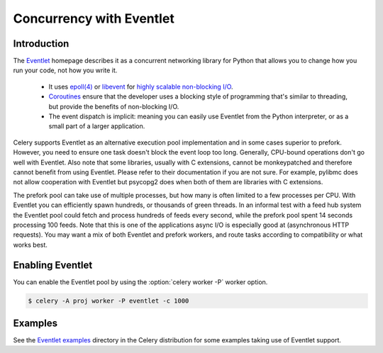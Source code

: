 .. _concurrency-eventlet:

===========================
 Concurrency with Eventlet
===========================

.. _eventlet-introduction:

Introduction
============

The `Eventlet`_ homepage describes it as
a concurrent networking library for Python that allows you to
change how you run your code, not how you write it.

    * It uses `epoll(4)`_ or `libevent`_ for
      `highly scalable non-blocking I/O`_.
    * `Coroutines`_ ensure that the developer uses a blocking style of
      programming that's similar to threading, but provide the benefits of
      non-blocking I/O.
    * The event dispatch is implicit: meaning you can easily use Eventlet
      from the Python interpreter, or as a small part of a larger application.


Celery supports Eventlet as an alternative execution pool implementation and
in some cases superior to prefork. However, you need to ensure one task doesn't
block the event loop too long. Generally, CPU-bound operations don't go well
with Eventlet. Also note that some libraries, usually with C extensions,
cannot be monkeypatched and therefore cannot benefit from using Eventlet.
Please refer to their documentation if you are not sure. For example, pylibmc
does not allow cooperation with Eventlet but psycopg2 does when both of them
are libraries with C extensions.


The prefork pool can take use of multiple processes, but how many is
often limited to a few processes per CPU. With Eventlet you can efficiently
spawn hundreds, or thousands of green threads. In an informal test with a
feed hub system the Eventlet pool could fetch and process hundreds of feeds
every second, while the prefork pool spent 14 seconds processing 100
feeds. Note that this is one of the applications async I/O is especially good
at (asynchronous HTTP requests). You may want a mix of both Eventlet and
prefork workers, and route tasks according to compatibility or
what works best.

Enabling Eventlet
=================

You can enable the Eventlet pool by using the :option:`celery worker -P`
worker option.

.. code-block:: console

    $ celery -A proj worker -P eventlet -c 1000

.. _eventlet-examples:

Examples
========

See the `Eventlet examples`_ directory in the Celery distribution for
some examples taking use of Eventlet support.

.. _`Eventlet`: http://eventlet.net
.. _`epoll(4)`: http://linux.die.net/man/4/epoll
.. _`libevent`: http://monkey.org/~provos/libevent/
.. _`highly scalable non-blocking I/O`:
    https://en.wikipedia.org/wiki/Asynchronous_I/O#Select.28.2Fpoll.29_loops
.. _`Coroutines`: https://en.wikipedia.org/wiki/Coroutine
.. _`Eventlet examples`:
    https://github.com/celery/celery/tree/master/examples/eventlet

